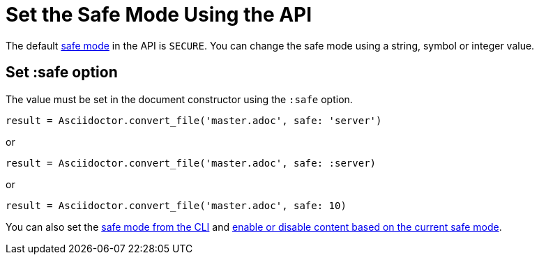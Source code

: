 = Set the Safe Mode Using the API
:navtitle: Set Safe Mode

The default xref:ROOT:safe-modes.adoc[safe mode] in the API is `SECURE`.
You can change the safe mode using a string, symbol or integer value.

== Set :safe option

The value must be set in the document constructor using the `:safe` option.

 result = Asciidoctor.convert_file('master.adoc', safe: 'server')

or

 result = Asciidoctor.convert_file('master.adoc', safe: :server)

or

 result = Asciidoctor.convert_file('master.adoc', safe: 10)

You can also set the xref:cli:set-safe-mode.adoc[safe mode from the CLI] and xref:ROOT:reference-safe-mode.adoc[enable or disable content based on the current safe mode].
